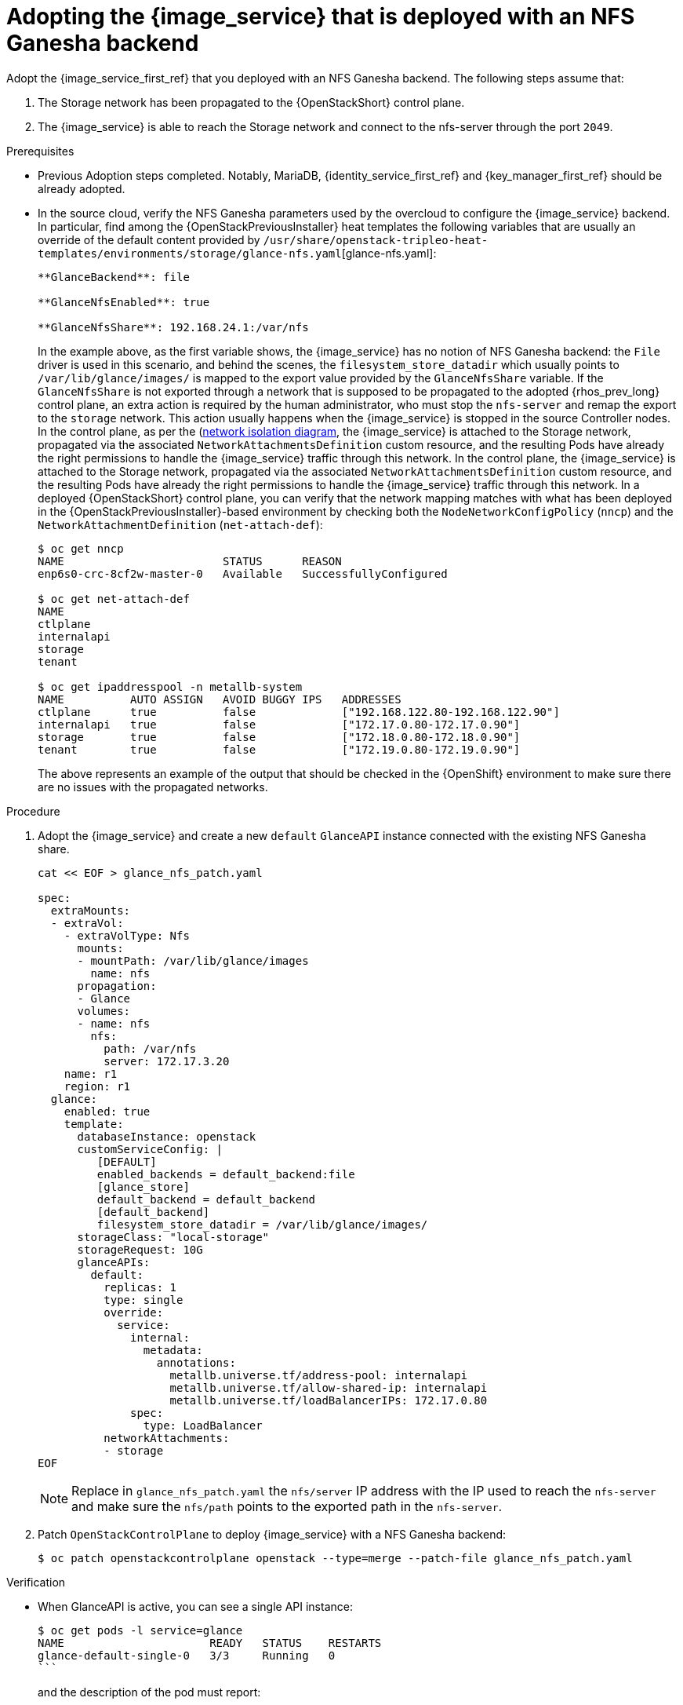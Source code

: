 [id="adopting-image-service-with-nfs-ganesha-backend_{context}"]

= Adopting the {image_service} that is deployed with an NFS Ganesha backend

Adopt the {image_service_first_ref} that you deployed with an NFS Ganesha backend. The following steps assume that:

. The Storage network has been propagated to the {OpenStackShort} control plane.
. The {image_service} is able to reach the Storage network and connect to the nfs-server through the port `2049`.

.Prerequisites

* Previous Adoption steps completed. Notably, MariaDB, {identity_service_first_ref} and {key_manager_first_ref}
should be already adopted.
* In the source cloud, verify the NFS Ganesha parameters used by the overcloud to configure the {image_service} backend.
In particular, find among the {OpenStackPreviousInstaller} heat templates the following variables that are usually an override of the default content provided by
`/usr/share/openstack-tripleo-heat-templates/environments/storage/glance-nfs.yaml`[glance-nfs.yaml]:
+
----

**GlanceBackend**: file

**GlanceNfsEnabled**: true

**GlanceNfsShare**: 192.168.24.1:/var/nfs

----
+
In the example above, as the first variable shows, the {image_service} has no notion of NFS Ganesha backend: the `File` driver is used in this scenario, and behind the scenes, the `filesystem_store_datadir` which usually points to `/var/lib/glance/images/` is mapped to the export value provided by the `GlanceNfsShare` variable.
If the `GlanceNfsShare` is not exported through a network that is supposed to be propagated to the adopted {rhos_prev_long} control plane, an extra action is required by the human administrator, who must stop the `nfs-server` and remap the export to the `storage` network. This action usually happens when the {image_service} is stopped in the source Controller nodes.
ifeval::["{build}" != "downstream"]
In the control plane, as per the (https://github.com/openstack-k8s-operators/docs/blob/main/images/network_diagram.jpg)[network isolation diagram],
the {image_service} is attached to the Storage network, propagated via the associated `NetworkAttachmentsDefinition` custom resource, and the resulting Pods have already the right permissions to handle the {image_service} traffic through this network.
endif::[]
ifeval::["{build}" != "upstream"]
In the control plane, the {image_service} is attached to the Storage network, propagated via the associated `NetworkAttachmentsDefinition` custom resource, and the resulting Pods have already the right permissions to handle the {image_service} traffic through this network.
endif::[]
In a deployed {OpenStackShort} control plane, you can verify that the network mapping matches with what has been deployed in the {OpenStackPreviousInstaller}-based environment by checking both the `NodeNetworkConfigPolicy` (`nncp`) and the `NetworkAttachmentDefinition` (`net-attach-def`):
+
----
$ oc get nncp
NAME                        STATUS      REASON
enp6s0-crc-8cf2w-master-0   Available   SuccessfullyConfigured

$ oc get net-attach-def
NAME
ctlplane
internalapi
storage
tenant

$ oc get ipaddresspool -n metallb-system
NAME          AUTO ASSIGN   AVOID BUGGY IPS   ADDRESSES
ctlplane      true          false             ["192.168.122.80-192.168.122.90"]
internalapi   true          false             ["172.17.0.80-172.17.0.90"]
storage       true          false             ["172.18.0.80-172.18.0.90"]
tenant        true          false             ["172.19.0.80-172.19.0.90"]
----
+
The above represents an example of the output that should be checked in the
{OpenShift} environment to make sure there are no issues with the propagated
networks.

.Procedure

. Adopt the {image_service} and create a new `default` `GlanceAPI` instance connected with the existing NFS Ganesha share.
+
----
cat << EOF > glance_nfs_patch.yaml

spec:
  extraMounts:
  - extraVol:
    - extraVolType: Nfs
      mounts:
      - mountPath: /var/lib/glance/images
        name: nfs
      propagation:
      - Glance
      volumes:
      - name: nfs
        nfs:
          path: /var/nfs
          server: 172.17.3.20
    name: r1
    region: r1
  glance:
    enabled: true
    template:
      databaseInstance: openstack
      customServiceConfig: |
         [DEFAULT]
         enabled_backends = default_backend:file
         [glance_store]
         default_backend = default_backend
         [default_backend]
         filesystem_store_datadir = /var/lib/glance/images/
      storageClass: "local-storage"
      storageRequest: 10G
      glanceAPIs:
        default:
          replicas: 1
          type: single
          override:
            service:
              internal:
                metadata:
                  annotations:
                    metallb.universe.tf/address-pool: internalapi
                    metallb.universe.tf/allow-shared-ip: internalapi
                    metallb.universe.tf/loadBalancerIPs: 172.17.0.80
              spec:
                type: LoadBalancer
          networkAttachments:
          - storage
EOF
----
+
[NOTE]
Replace in `glance_nfs_patch.yaml` the `nfs/server` IP address with the IP used
to reach the `nfs-server` and make sure the `nfs/path` points to the exported
path in the `nfs-server`.

. Patch `OpenStackControlPlane` to deploy {image_service} with a NFS Ganesha backend:
+
----
$ oc patch openstackcontrolplane openstack --type=merge --patch-file glance_nfs_patch.yaml
----

.Verification

* When GlanceAPI is active, you can see a single API instance:
+
----
$ oc get pods -l service=glance
NAME                      READY   STATUS    RESTARTS
glance-default-single-0   3/3     Running   0
```
----
and the description of the pod must report:

----
Mounts:
...
  nfs:
    Type:      NFS (an NFS mount that lasts the lifetime of a pod)
    Server:    {{ server ip address }}
    Path:      {{ nfs export path }}
    ReadOnly:  false
...
----

* Check the mountpoint:
+
----
oc rsh -c glance-api glance-default-single-0

sh-5.1# mount
...
...
{{ ip address }}:/var/nfs on /var/lib/glance/images type nfs4 (rw,relatime,vers=4.2,rsize=1048576,wsize=1048576,namlen=255,hard,proto=tcp,timeo=600,retrans=2,sec=sys,clientaddr=172.18.0.5,local_lock=none,addr=172.18.0.5)
...
...
----

* Confirm that the UUID has been created in the exported directory on the NFS Ganesha node. For example:
+
----
$ oc rsh openstackclient
$ openstack image list

sh-5.1$  curl -L -o /tmp/cirros-0.5.2-x86_64-disk.img http://download.cirros-cloud.net/0.5.2/cirros-0.5.2-x86_64-disk.img
...
...

sh-5.1$ openstack image create --container-format bare --disk-format raw --file /tmp/cirros-0.5.2-x86_64-disk.img cirros
...
...

sh-5.1$ openstack image list
+--------------------------------------+--------+--------+
| ID                                   | Name   | Status |
+--------------------------------------+--------+--------+
| 634482ca-4002-4a6d-b1d5-64502ad02630 | cirros | active |
+--------------------------------------+--------+--------+
----

* On the nfs-server node, the same `uuid` is in the exported `/var/nfs`:
+
----
$ ls /var/nfs/
634482ca-4002-4a6d-b1d5-64502ad02630
----
